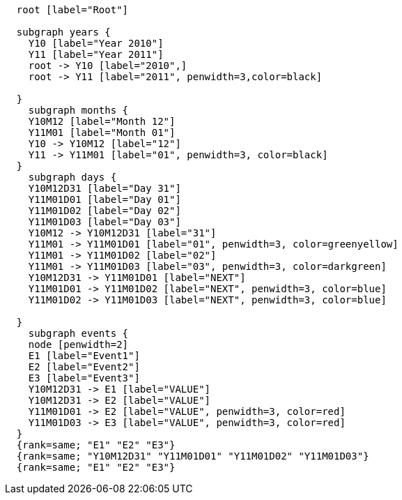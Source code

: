 ["dot", "cypher-pathtree-layout-shared-root-path.svg", "neoviz"]
----
  root [label="Root"]

  subgraph years {
    Y10 [label="Year 2010"]
    Y11 [label="Year 2011"]
    root -> Y10 [label="2010",]
    root -> Y11 [label="2011", penwidth=3,color=black]
    
  }
    subgraph months {
    Y10M12 [label="Month 12"]
    Y11M01 [label="Month 01"]
    Y10 -> Y10M12 [label="12"]
    Y11 -> Y11M01 [label="01", penwidth=3, color=black]
  }
    subgraph days {
    Y10M12D31 [label="Day 31"]
    Y11M01D01 [label="Day 01"]
    Y11M01D02 [label="Day 02"]
    Y11M01D03 [label="Day 03"]
    Y10M12 -> Y10M12D31 [label="31"]
    Y11M01 -> Y11M01D01 [label="01", penwidth=3, color=greenyellow]
    Y11M01 -> Y11M01D02 [label="02"]
    Y11M01 -> Y11M01D03 [label="03", penwidth=3, color=darkgreen]
    Y10M12D31 -> Y11M01D01 [label="NEXT"]
    Y11M01D01 -> Y11M01D02 [label="NEXT", penwidth=3, color=blue]
    Y11M01D02 -> Y11M01D03 [label="NEXT", penwidth=3, color=blue]

  }
    subgraph events {
    node [penwidth=2]
    E1 [label="Event1"]
    E2 [label="Event2"]
    E3 [label="Event3"]
    Y10M12D31 -> E1 [label="VALUE"]
    Y10M12D31 -> E2 [label="VALUE"]
    Y11M01D01 -> E2 [label="VALUE", penwidth=3, color=red]
    Y11M01D03 -> E3 [label="VALUE", penwidth=3, color=red]
  }
  {rank=same; "E1" "E2" "E3"}
  {rank=same; "Y10M12D31" "Y11M01D01" "Y11M01D02" "Y11M01D03"}
  {rank=same; "E1" "E2" "E3"}

----
